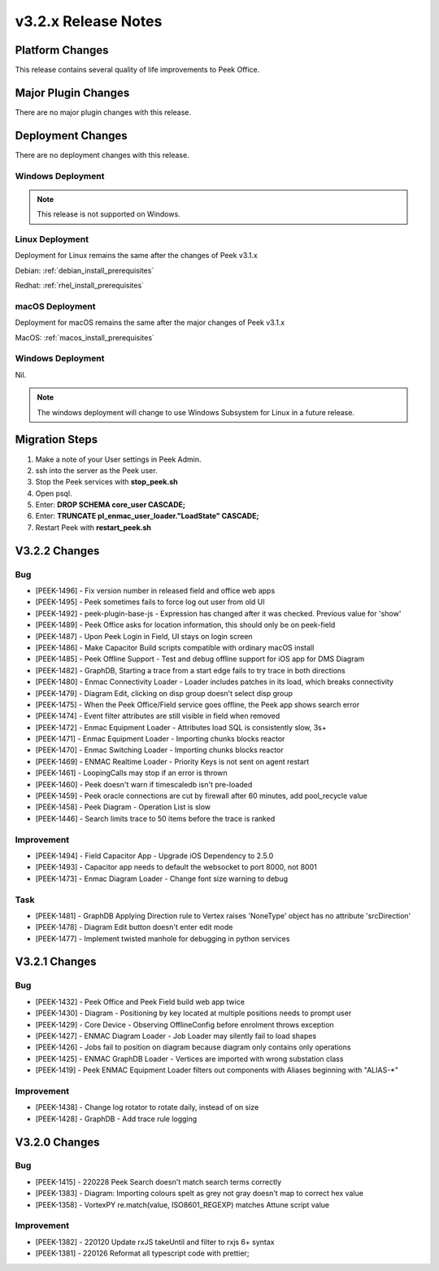 .. _release_notes_v3.2.x:

====================
v3.2.x Release Notes
====================

Platform Changes
----------------
This release contains several quality of life improvements to Peek Office.

Major Plugin Changes
--------------------
There are no major plugin changes with this release.

Deployment Changes
------------------
There are no deployment changes with this release.

Windows Deployment
``````````````````

.. note:: This release is not supported on Windows.

Linux Deployment
````````````````

Deployment for Linux remains the same after the  changes of Peek v3.1.x

Debian: :ref:`debian_install_prerequisites`

Redhat: :ref:`rhel_install_prerequisites`

macOS Deployment
````````````````

Deployment for macOS remains the same after the major changes of Peek v3.1.x

MacOS: :ref:`macos_install_prerequisites`



Windows Deployment
``````````````````

Nil.

.. note:: The windows deployment will change to use Windows Subsystem for Linux
          in a future release.

Migration Steps
---------------

#. Make a note of your User settings in Peek Admin.
#. ssh into the server as the Peek user.
#. Stop the Peek services with **stop_peek.sh**
#. Open psql.
#. Enter: **DROP SCHEMA core_user CASCADE;**
#. Enter: **TRUNCATE pl_enmac_user_loader."LoadState" CASCADE;**
#. Restart Peek with **restart_peek.sh**


V3.2.2 Changes
--------------

Bug
```

*	[PEEK-1496] - Fix version number in released field and office web apps

*	[PEEK-1495] - Peek sometimes fails to force log out user from old UI

*	[PEEK-1492] - peek-plugin-base-js - Expression has changed after it was checked. Previous value for 'show'

*	[PEEK-1489] - Peek Office asks for location information, this should only be on peek-field

*	[PEEK-1487] - Upon Peek Login in Field, UI stays on login screen

*	[PEEK-1486] - Make Capacitor Build scripts compatible with ordinary macOS install

*	[PEEK-1485] - Peek Offline Support - Test and debug offline support for iOS app for DMS Diagram

*	[PEEK-1482] - GraphDB, Starting a trace from a start edge fails to try trace in both directions

*	[PEEK-1480] - Enmac Connectivity Loader - Loader includes patches in its load, which breaks connectivity

*	[PEEK-1479] - Diagram Edit, clicking on disp group doesn't select disp group

*	[PEEK-1475] - When the Peek Office/Field service goes offline, the Peek app shows search error

*	[PEEK-1474] - Event filter attributes are still visible in field when removed

*	[PEEK-1472] - Enmac Equipment Loader - Attributes load SQL is consistently slow, 3s\+

*	[PEEK-1471] - Enmac Equipment Loader - Importing chunks blocks reactor

*	[PEEK-1470] - Enmac Switching Loader - Importing chunks blocks reactor

*	[PEEK-1469] - ENMAC Realtime Loader - Priority Keys is not sent on agent restart

*	[PEEK-1461] - LoopingCalls may stop if an error is thrown

*	[PEEK-1460] - Peek doesn't warn if timescaledb isn't pre-loaded

*	[PEEK-1459] - Peek oracle connections are cut by firewall after 60 minutes, add pool\_recycle value

*	[PEEK-1458] - Peek Diagram - Operation List is slow

*	[PEEK-1446] - Search limits trace to 50 items before the trace is ranked

Improvement
```````````

*	[PEEK-1494] - Field Capacitor App - Upgrade iOS Dependency to 2.5.0

*	[PEEK-1493] - Capacitor app needs to default the websocket to port 8000, not 8001

*	[PEEK-1473] - Enmac Diagram Loader - Change font size warning to debug

Task
````

*	[PEEK-1481] - GraphDB Applying Direction rule to Vertex raises 'NoneType' object has no attribute 'srcDirection'

*	[PEEK-1478] - Diagram Edit button doesn't enter edit mode

*	[PEEK-1477] - Implement twisted manhole for debugging in python services

V3.2.1 Changes
--------------

Bug
```

*	[PEEK-1432] - Peek Office and Peek Field build web app twice

*	[PEEK-1430] - Diagram - Positioning by key located at multiple positions needs to prompt user

*	[PEEK-1429] - Core Device - Observing OfflineConfig before enrolment throws exception

*	[PEEK-1427] - ENMAC Diagram Loader - Job Loader may silently fail to load shapes

*	[PEEK-1426] - Jobs fail to position on diagram because diagram only contains only operations

*	[PEEK-1425] - ENMAC GraphDB Loader - Vertices are imported with wrong substation class

*	[PEEK-1419] - Peek ENMAC Equipment Loader filters out components with Aliases beginning with "ALIAS-\*"

Improvement
```````````

*	[PEEK-1438] - Change log rotator to rotate daily, instead of on size

*	[PEEK-1428] - GraphDB - Add trace rule logging

V3.2.0 Changes
--------------

Bug
```

*	[PEEK-1415] - 220228 Peek Search doesn't match search terms correctly

*	[PEEK-1383] - Diagram: Importing colours spelt as grey not gray doesn't map to correct hex value

*	[PEEK-1358] - VortexPY re.match(value, ISO8601_REGEXP) matches Attune script value

Improvement
```````````

*	[PEEK-1382] - 220120 Update rxJS takeUntil and filter to rxjs 6\+ syntax

*	[PEEK-1381] - 220126 Reformat all typescript code with prettier;


